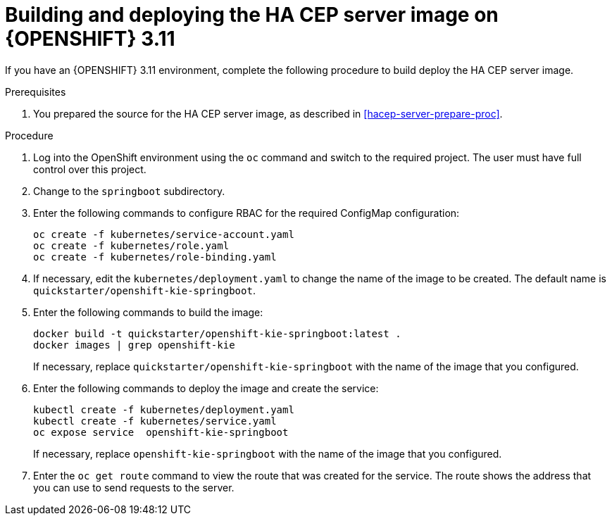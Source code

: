 [id='hacep-server-os3-proc']
= Building and deploying the HA CEP server image on {OPENSHIFT} 3.11

If you have an {OPENSHIFT} 3.11 environment, complete the following procedure to build deploy the HA CEP server image.

.Prerequisites

. You prepared the source for the HA CEP server image, as described in <<hacep-server-prepare-proc>>.

.Procedure
. Log into the OpenShift environment using the `oc` command and switch to the required project. The user must have full control over this project.
. Change to the `springboot` subdirectory.
. Enter the following commands to configure RBAC for the required ConfigMap configuration:
+
----
oc create -f kubernetes/service-account.yaml
oc create -f kubernetes/role.yaml
oc create -f kubernetes/role-binding.yaml
----
+
. If necessary, edit the `kubernetes/deployment.yaml` to change the name of the image to be created. The default name is `quickstarter/openshift-kie-springboot`.
. Enter the following commands to build the image:
+
----
docker build -t quickstarter/openshift-kie-springboot:latest .
docker images | grep openshift-kie
----
+
If necessary, replace `quickstarter/openshift-kie-springboot` with the name of the image that you configured.
. Enter the following commands to deploy the image and create the service:
+
----
kubectl create -f kubernetes/deployment.yaml 
kubectl create -f kubernetes/service.yaml 
oc expose service  openshift-kie-springboot
----
+
If necessary, replace `openshift-kie-springboot` with the name of the image that you configured.
+
. Enter the `oc get route` command to view the route that was created for the service. The route shows the address that you can use to send requests to the server.
